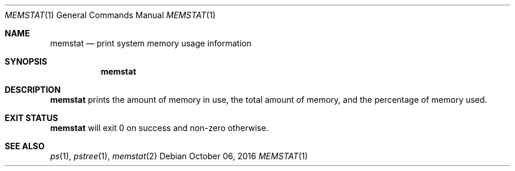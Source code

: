 .Dd October 06, 2016
.Dt MEMSTAT 1
.Os
.Sh NAME
.Nm memstat
.Nd print system memory usage information
.Sh SYNOPSIS
.Nm
.Sh DESCRIPTION
.Nm
prints the amount of memory in use, the total amount of memory, and the
percentage of memory used.
.Sh EXIT STATUS
.Nm
will exit 0 on success and non-zero otherwise.
.Sh SEE ALSO
.Xr ps 1 ,
.Xr pstree 1 ,
.Xr memstat 2

